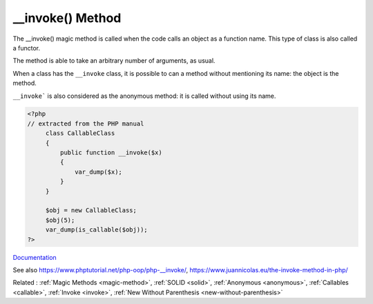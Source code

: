 .. _-__invoke:
.. meta::
	:description:
		__invoke() Method: The __invoke() magic method is called when the code calls an object as a function name.
	:twitter:card: summary_large_image
	:twitter:site: @exakat
	:twitter:title: __invoke() Method
	:twitter:description: __invoke() Method: The __invoke() magic method is called when the code calls an object as a function name
	:twitter:creator: @exakat
	:twitter:image:src: https://php-dictionary.readthedocs.io/en/latest/_static/logo.png
	:og:image: https://php-dictionary.readthedocs.io/en/latest/_static/logo.png
	:og:title: __invoke() Method
	:og:type: article
	:og:description: The __invoke() magic method is called when the code calls an object as a function name
	:og:url: https://php-dictionary.readthedocs.io/en/latest/dictionary/-__invoke.ini.html
	:og:locale: en
.. raw:: html

	<script type="application/ld+json">{"@context":"https:\/\/schema.org","@graph":[{"@type":"WebPage","@id":"https:\/\/php-dictionary.readthedocs.io\/en\/latest\/tips\/debug_zval_dump.html","url":"https:\/\/php-dictionary.readthedocs.io\/en\/latest\/tips\/debug_zval_dump.html","name":"__invoke() Method","isPartOf":{"@id":"https:\/\/www.exakat.io\/"},"datePublished":"Sun, 03 Aug 2025 20:31:21 +0000","dateModified":"Sun, 03 Aug 2025 20:31:21 +0000","description":"The __invoke() magic method is called when the code calls an object as a function name","inLanguage":"en-US","potentialAction":[{"@type":"ReadAction","target":["https:\/\/php-dictionary.readthedocs.io\/en\/latest\/dictionary\/__invoke() Method.html"]}]},{"@type":"WebSite","@id":"https:\/\/www.exakat.io\/","url":"https:\/\/www.exakat.io\/","name":"Exakat","description":"Smart PHP static analysis","inLanguage":"en-US"}]}</script>


__invoke() Method
-----------------

The __invoke() magic method is called when the code calls an object as a function name. This type of class is also called a functor. 

The method is able to take an arbitrary number of arguments, as usual. 

When a class has the ``__invoke`` class, it is possible to can a method without mentioning its name: the object is the method.

``__invoke``` is also considered as the anonymous method: it is called without using its name.


.. code-block:: php
   
   <?php
   // extracted from the PHP manual
   	class CallableClass
   	{
   	    public function __invoke($x)
   	    {
   	        var_dump($x);
   	    }
   	}
   
   	$obj = new CallableClass;
   	$obj(5);
   	var_dump(is_callable($obj));
   ?>


`Documentation <https://www.php.net/manual/en/language.oop5.magic.php#language.oop5.magic.invoke>`__

See also https://www.phptutorial.net/php-oop/php-__invoke/, https://www.juannicolas.eu/the-invoke-method-in-php/

Related : :ref:`Magic Methods <magic-method>`, :ref:`SOLID <solid>`, :ref:`Anonymous <anonymous>`, :ref:`Callables <callable>`, :ref:`Invoke <invoke>`, :ref:`New Without Parenthesis <new-without-parenthesis>`
